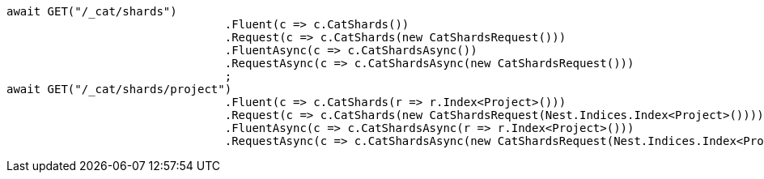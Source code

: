 [source, csharp]
----
await GET("/_cat/shards")
				.Fluent(c => c.CatShards())
				.Request(c => c.CatShards(new CatShardsRequest()))
				.FluentAsync(c => c.CatShardsAsync())
				.RequestAsync(c => c.CatShardsAsync(new CatShardsRequest()))
				;
await GET("/_cat/shards/project")
				.Fluent(c => c.CatShards(r => r.Index<Project>()))
				.Request(c => c.CatShards(new CatShardsRequest(Nest.Indices.Index<Project>())))
				.FluentAsync(c => c.CatShardsAsync(r => r.Index<Project>()))
				.RequestAsync(c => c.CatShardsAsync(new CatShardsRequest(Nest.Indices.Index<Project>())));
----
